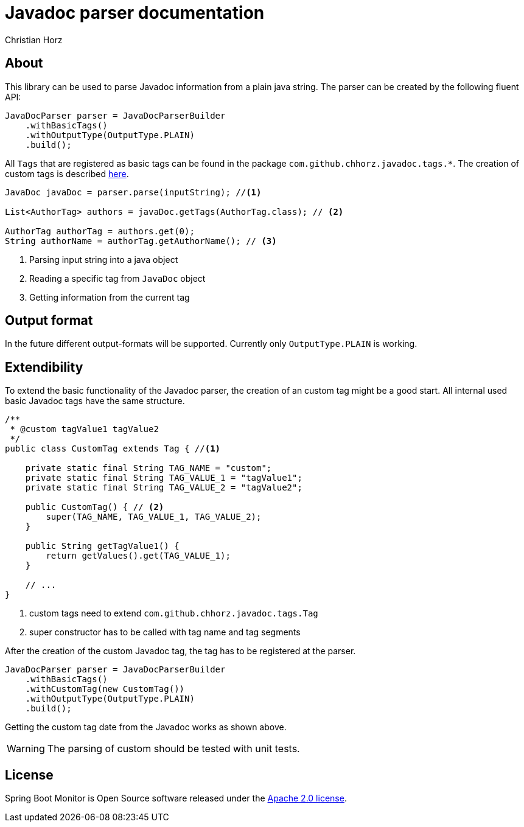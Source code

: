 = Javadoc parser documentation
:author: Christian Horz
:version: {project-version}
:source-highlighter: highlightjs

== About
This library can be used to parse Javadoc information from a plain java string.
The parser can be created by the following fluent API:

[source,java]
----
JavaDocParser parser = JavaDocParserBuilder
    .withBasicTags()
    .withOutputType(OutputType.PLAIN)
    .build();
----

All `Tags` that are registered as basic tags can be found in the package `com.github.chhorz.javadoc.tags.*`.
The creation of custom tags is described <<extendibility,here>>.

[source,java]
----
JavaDoc javaDoc = parser.parse(inputString); //<1>

List<AuthorTag> authors = javaDoc.getTags(AuthorTag.class); // <2>

AuthorTag authorTag = authors.get(0);
String authorName = authorTag.getAuthorName(); // <3>
----
<1> Parsing input string into a java object
<2> Reading a specific tag from `JavaDoc` object
<3> Getting information from the current tag

== Output format
In the future different output-formats will be supported.
Currently only `OutputType.PLAIN` is working.

[[extendibility]]
== Extendibility
To extend the basic functionality of the Javadoc parser, the creation of an custom tag might be a good start.
All internal used basic Javadoc tags have the same structure.

[source,java]
----
/**
 * @custom tagValue1 tagValue2
 */
public class CustomTag extends Tag { //<1>

    private static final String TAG_NAME = "custom";
    private static final String TAG_VALUE_1 = "tagValue1";
    private static final String TAG_VALUE_2 = "tagValue2";

    public CustomTag() { // <2>
        super(TAG_NAME, TAG_VALUE_1, TAG_VALUE_2);
    }

    public String getTagValue1() {
        return getValues().get(TAG_VALUE_1);
    }

    // ...
}
----
<1> custom tags need to extend `com.github.chhorz.javadoc.tags.Tag`
<2> super constructor has to be called with tag name and tag segments

After the creation of the custom Javadoc tag, the tag has to be registered at the parser.

[source,java]
----
JavaDocParser parser = JavaDocParserBuilder
    .withBasicTags()
    .withCustomTag(new CustomTag())
    .withOutputType(OutputType.PLAIN)
    .build();
----

Getting the custom tag date from the Javadoc works as shown above.

[WARNING]
====
The parsing of custom should be tested with unit tests.
====

== License
Spring Boot Monitor is Open Source software released under the link:http://www.apache.org/licenses/LICENSE-2.0.txt[Apache 2.0 license].
